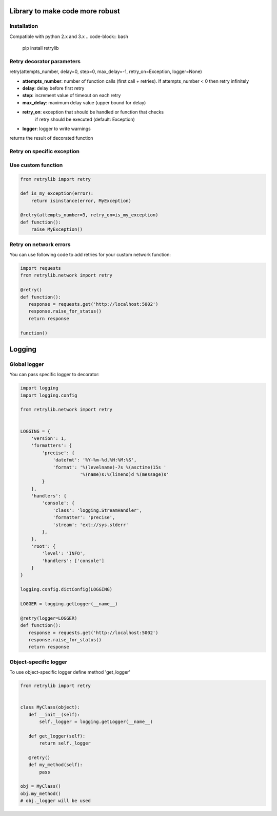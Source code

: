 Library to make code more robust
================================

Installation
------------
Compatible with python 2.x and 3.x
.. code-block:: bash

    pip install retrylib

Retry decorator parameters
--------------------------

retry(attempts_number, delay=0, step=0, max_delay=-1, retry_on=Exception, logger=None)

* **attempts_number**: number of function calls (first call + retries). If attempts_number < 0 then retry infinitely
* **delay**: delay before first retry
* **step**: increment value of timeout on each retry
* **max_delay**: maximum delay value (upper bound for delay)
* **retry_on**: exception that should be handled or function that checks
                     if retry should be executed (default: Exception)
* **logger**: logger to write warnings

returns the result of decorated function


Retry on specific exception
---------------------------

.. code-block:: python
  from retrylib import retry

  @retry(attempts_number=3, retry_on=(MyException,))
  def function():
      raise MyException()


Use custom function
-------------------

.. code-block:: python

  from retrylib import retry

  def is_my_exception(error):
      return isinstance(error, MyException)

  @retry(attempts_number=3, retry_on=is_my_exception)
  def function():
      raise MyException()


Retry on network errors
-----------------------

You can use following code to add retries for your custom network
function:

.. code-block:: python

  import requests
  from retrylib.network import retry

  @retry()
  def function():
     response = requests.get('http://localhost:5002')
     response.raise_for_status()
     return response

  function()


Logging
=======

Global logger
-------------

You can pass specific logger to decorator:

.. code-block:: python

  import logging
  import logging.config

  from retrylib.network import retry


  LOGGING = {
      'version': 1,
      'formatters': {
          'precise': {
              'datefmt': '%Y-%m-%d,%H:%M:%S',
              'format': '%(levelname)-7s %(asctime)15s '
                        '%(name)s:%(lineno)d %(message)s'
          }
      },
      'handlers': {
          'console': {
              'class': 'logging.StreamHandler',
              'formatter': 'precise',
              'stream': 'ext://sys.stderr'
          },
      },
      'root': {
          'level': 'INFO',
          'handlers': ['console']
      }
  }

  logging.config.dictConfig(LOGGING)

  LOGGER = logging.getLogger(__name__)

  @retry(logger=LOGGER)
  def function():
     response = requests.get('http://localhost:5002')
     response.raise_for_status()
     return response


Object-specific logger
----------------------

To use object-specific logger define method 'get_logger'

.. code-block:: python

  from retrylib import retry


  class MyClass(object):
     def __init__(self):
         self._logger = logging.getLogger(__name__)

     def get_logger(self):
         return self._logger

     @retry()
     def my_method(self):
         pass

  obj = MyClass()
  obj.my_method()
  # obj._logger will be used
